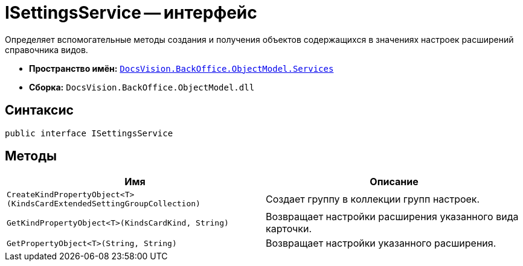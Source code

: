= ISettingsService -- интерфейс

Определяет вспомогательные методы создания и получения объектов содержащихся в значениях настроек расширений справочника видов.

* *Пространство имён:* `xref:api/DocsVision/BackOffice/ObjectModel/Services/Services_NS.adoc[DocsVision.BackOffice.ObjectModel.Services]`
* *Сборка:* `DocsVision.BackOffice.ObjectModel.dll`

== Синтаксис

[source,csharp]
----
public interface ISettingsService
----

== Методы

[cols=",",options="header"]
|===
|Имя |Описание
|`CreateKindPropertyObject<T>(KindsCardExtendedSettingGroupCollection)` |Создает группу в коллекции групп настроек.
|`GetKindPropertyObject<T>(KindsCardKind, String)` |Возвращает настройки расширения указанного вида карточки.
|`GetPropertyObject<T>(String, String)` |Возвращает настройки указанного расширения.
|===
